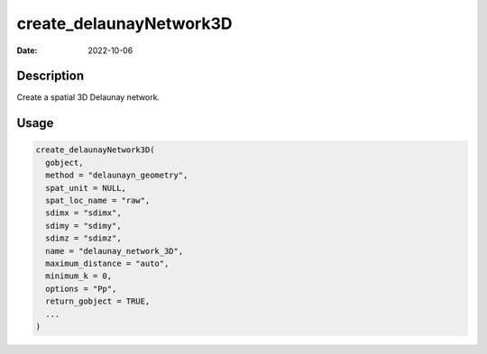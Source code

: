 ========================
create_delaunayNetwork3D
========================

:Date: 2022-10-06

Description
===========

Create a spatial 3D Delaunay network.

Usage
=====

.. code:: r

   create_delaunayNetwork3D(
     gobject,
     method = "delaunayn_geometry",
     spat_unit = NULL,
     spat_loc_name = "raw",
     sdimx = "sdimx",
     sdimy = "sdimy",
     sdimz = "sdimz",
     name = "delaunay_network_3D",
     maximum_distance = "auto",
     minimum_k = 0,
     options = "Pp",
     return_gobject = TRUE,
     ...
   )

